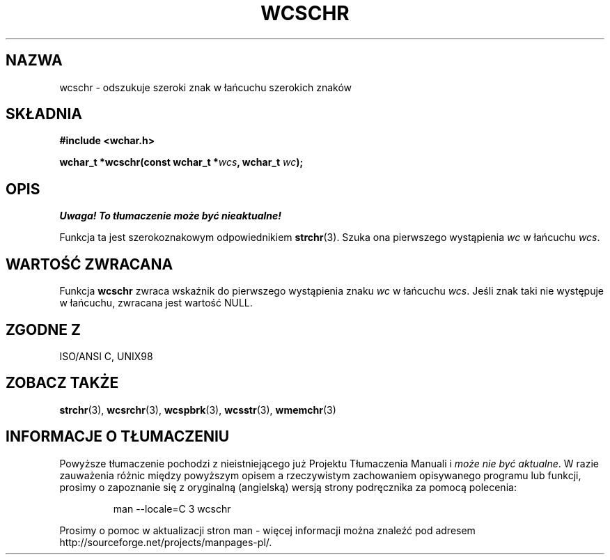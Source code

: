 .\" 2002 PTM Przemek Borys <pborys@dione.ids.pl>
.\" Copyright (c) Bruno Haible <haible@clisp.cons.org>
.\"
.\" This is free documentation; you can redistribute it and/or
.\" modify it under the terms of the GNU General Public License as
.\" published by the Free Software Foundation; either version 2 of
.\" the License, or (at your option) any later version.
.\"
.\" References consulted:
.\"   GNU glibc-2 source code and manual
.\"   Dinkumware C library reference http://www.dinkumware.com/
.\"   OpenGroup's Single Unix specification http://www.UNIX-systems.org/online.html
.\"   ISO/IEC 9899:1999
.\"
.TH WCSCHR 3  1999-07-25 "GNU" "Podręcznik programisty Linuksa"
.SH NAZWA
wcschr \- odszukuje szeroki znak w łańcuchu szerokich znaków
.SH SKŁADNIA
.nf
.B #include <wchar.h>
.sp
.BI "wchar_t *wcschr(const wchar_t *" wcs ", wchar_t " wc );
.fi
.SH OPIS
\fI Uwaga! To tłumaczenie może być nieaktualne!\fP
.PP
Funkcja ta jest szerokoznakowym odpowiednikiem \fBstrchr\fP(3). Szuka ona
pierwszego wystąpienia \fIwc\fP w łańcuchu \fIwcs\fP.
.SH "WARTOŚĆ ZWRACANA"
Funkcja \fBwcschr\fP zwraca wskaźnik do pierwszego wystąpienia znaku
\fIwc\fP w łańcuchu \fIwcs\fP. Jeśli znak taki nie występuje w łańcuchu,
zwracana jest wartość NULL.
.SH "ZGODNE Z"
ISO/ANSI C, UNIX98
.SH "ZOBACZ TAKŻE"
.BR strchr (3),
.BR wcsrchr (3),
.BR wcspbrk (3),
.BR wcsstr (3),
.BR wmemchr (3)
.SH "INFORMACJE O TŁUMACZENIU"
Powyższe tłumaczenie pochodzi z nieistniejącego już Projektu Tłumaczenia Manuali i 
\fImoże nie być aktualne\fR. W razie zauważenia różnic między powyższym opisem
a rzeczywistym zachowaniem opisywanego programu lub funkcji, prosimy o zapoznanie 
się z oryginalną (angielską) wersją strony podręcznika za pomocą polecenia:
.IP
man \-\-locale=C 3 wcschr
.PP
Prosimy o pomoc w aktualizacji stron man \- więcej informacji można znaleźć pod
adresem http://sourceforge.net/projects/manpages\-pl/.
